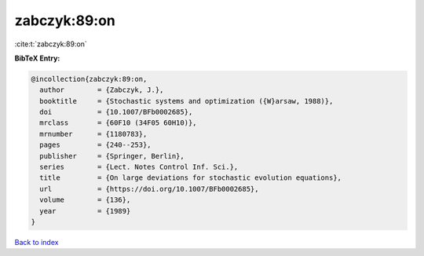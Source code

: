 zabczyk:89:on
=============

:cite:t:`zabczyk:89:on`

**BibTeX Entry:**

.. code-block:: bibtex

   @incollection{zabczyk:89:on,
     author        = {Zabczyk, J.},
     booktitle     = {Stochastic systems and optimization ({W}arsaw, 1988)},
     doi           = {10.1007/BFb0002685},
     mrclass       = {60F10 (34F05 60H10)},
     mrnumber      = {1180783},
     pages         = {240--253},
     publisher     = {Springer, Berlin},
     series        = {Lect. Notes Control Inf. Sci.},
     title         = {On large deviations for stochastic evolution equations},
     url           = {https://doi.org/10.1007/BFb0002685},
     volume        = {136},
     year          = {1989}
   }

`Back to index <../By-Cite-Keys.html>`_
